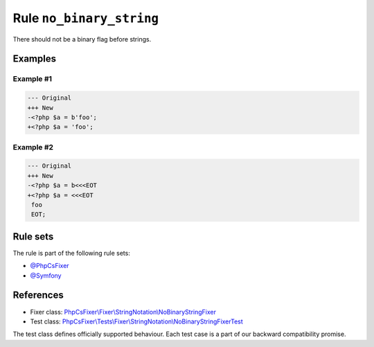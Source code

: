 =========================
Rule ``no_binary_string``
=========================

There should not be a binary flag before strings.

Examples
--------

Example #1
~~~~~~~~~~

.. code-block:: diff

   --- Original
   +++ New
   -<?php $a = b'foo';
   +<?php $a = 'foo';

Example #2
~~~~~~~~~~

.. code-block:: diff

   --- Original
   +++ New
   -<?php $a = b<<<EOT
   +<?php $a = <<<EOT
    foo
    EOT;

Rule sets
---------

The rule is part of the following rule sets:

- `@PhpCsFixer <./../../ruleSets/PhpCsFixer.rst>`_
- `@Symfony <./../../ruleSets/Symfony.rst>`_

References
----------

- Fixer class: `PhpCsFixer\\Fixer\\StringNotation\\NoBinaryStringFixer <./../../../src/Fixer/StringNotation/NoBinaryStringFixer.php>`_
- Test class: `PhpCsFixer\\Tests\\Fixer\\StringNotation\\NoBinaryStringFixerTest <./../../../tests/Fixer/StringNotation/NoBinaryStringFixerTest.php>`_

The test class defines officially supported behaviour. Each test case is a part of our backward compatibility promise.

